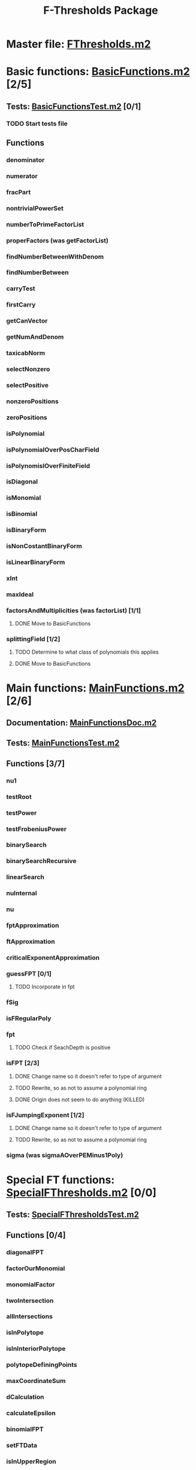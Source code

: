 #+TITLE: F-Thresholds Package

* Master file: [[file:./FThresholdsPackage/FThresholds.m2][FThresholds.m2]]
* Basic functions: [[file:./FThresholdsPackage/FThresholds/BasicFunctions.m2][BasicFunctions.m2]] [2/5]
:PROPERTIES:
:COOKIE_DATA: todo recursive
:END:
** Tests: [[file:./FThresholdsPackage/FThresholds/BasicFunctionsTest.m2][BasicFunctionsTest.m2]] [0/1]
*** TODO Start tests file
** Functions
*** denominator
*** numerator
*** fracPart
*** nontrivialPowerSet
*** numberToPrimeFactorList
*** properFactors (was getFactorList)
*** findNumberBetweenWithDenom
*** findNumberBetween
*** carryTest
*** firstCarry
*** getCanVector
*** getNumAndDenom
*** taxicabNorm
*** selectNonzero
*** selectPositive
*** nonzeroPositions
*** zeroPositions
*** isPolynomial
*** isPolynomialOverPosCharField
*** isPolynomislOverFiniteField
*** isDiagonal
*** isMonomial
*** isBinomial
*** isBinaryForm
*** isNonCostantBinaryForm
*** isLinearBinaryForm
*** xInt
*** maxIdeal
*** factorsAndMultiplicities (was factorList) [1/1] 
**** DONE Move to BasicFunctions
     CLOSED: [2018-08-13 Mon 11:40]
*** splittingField [1/2]
**** TODO Determine to what class of polynomials this applies
**** DONE Move to BasicFunctions
     CLOSED: [2018-08-13 Mon 11:40]
* Main functions: [[file:./FThresholdsPackage/FThresholds/MainFunctions.m2][MainFunctions.m2]] [2/6]
:PROPERTIES:
:COOKIE_DATA: todo recursive
:END:
** Documentation: [[file:./FThresholdsPackage/FThresholds/MainFunctionsDoc.m2][MainFunctionsDoc.m2]] 
** Tests: [[file:./FThresholdsPackage/FThresholds/MainFunctionsTest.m2][MainFunctionsTest.m2]]
** Functions [3/7]
:PROPERTIES:
:COOKIE_DATA: todo recursive
:END:
*** nu1
*** testRoot
*** testPower
*** testFrobeniusPower
*** binarySearch
*** binarySearchRecursive
*** linearSearch
*** nuInternal
*** nu
*** fptApproximation
*** ftApproximation
*** criticalExponentApproximation
*** guessFPT [0/1]
**** TODO Incorporate in fpt
*** fSig
*** isFRegularPoly
*** fpt
**** TODO Check if SeachDepth is positive
*** isFPT [2/3]
**** DONE Change name so it doesn't refer to type of argument
     CLOSED: [2018-08-13 Mon 11:24]
**** TODO Rewrite, so as not to assume a polynomial ring
**** DONE Origin does not seem to do anything (KILLED)
     CLOSED: [2018-08-13 Mon 13:01]

*** isFJumpingExponent [1/2]
**** DONE Change name so it doesn't refer to type of argument
     CLOSED: [2018-08-13 Mon 11:25]
**** TODO Rewrite, so as not to assume a polynomial ring
*** sigma (was sigmaAOverPEMinus1Poly)  
* Special FT functions: [[file:./FThresholdsPackage/FThresholds/SpecialFThresholds.m2][SpecialFThresholds.m2]] [0/0]
:PROPERTIES:
:COOKIE_DATA: todo recursive
:END:
** Tests: [[file:./FThresholdsPackage/FThresholds/SpecialFThresholdsTest.m2][SpecialFThresholdsTest.m2]] 
** Functions [0/4]
:PROPERTIES:
:COOKIE_DATA: todo recursive
:END:
*** diagonalFPT
*** factorOurMonomial
*** monomialFactor
*** twoIntersection
*** allIntersections
*** isInPolytope
*** isInInteriorPolytope
*** polytopeDefiningPoints
*** maxCoordinateSum
*** dCalculation
*** calculateEpsilon
*** binomialFPT
*** setFTData
*** isInUpperRegion
*** isInLowerRegion
*** neighborInUpperRegion
*** isCP
*** findCPBelow
*** binaryFormFPTInternal
*** binaryFormFPT [0/4]
**** TODO Check for proper way to define ring
**** TODO Replace PrintCP with a Verbose option
**** TODO Replace MaxExt with DepthOfSearch
**** TODO Replace Nontrivial with "Nontrivial"
* General TODOs, notes, questions, etc. [3/4]

** TODO Add output type to every method function 
    (e.g.,  divisor (BasicList, BasicList) := BasicDiv => o -> (l1, l2) -> ) 
** DONE Should a function reject non-valid options? If so, how? (This is now done with the function checkOptions)
   CLOSED: [2018-08-14 Tue 10:14]
** DONE Add checkOptions wherever appropriate
   CLOSED: [2018-08-14 Tue 17:30]
** binaryFormFPT has a template that doesn't fit the fpt function 
** DONE fpt needs a version with a single argument, for cases when the special algorithms are used.
   CLOSED: [2018-08-14 Tue 17:31]
   Now second argument was replaced with the option DepthOfSearch
** Alternatively, the exponent e could be an option value (if you pass this option, fpt will try the nu computations and everything after; if not, then it won't).
** Maybe DiagonalCheck, BinomialCheck, etc, is too much, and we could have only one option, say "UseSpecialAlgorithms" (default True). If set to false, it will go straight to the nu computation.
